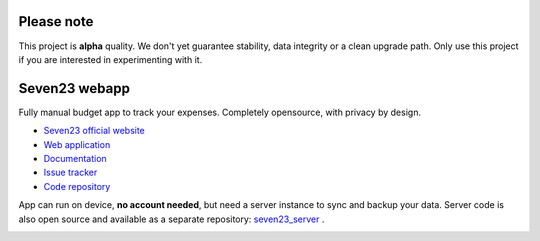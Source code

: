 Please note
===========

This project is **alpha** quality. We don't yet guarantee stability, data integrity or a clean upgrade path. Only use this project if you are interested in experimenting with it.

Seven23 webapp
==============

.. image:: https://readthedocs.org/projects/seven23/badge/?version=latest
    :target: https://seven23.readthedocs.io/en/latest/?badge=latest
    :alt: Documentation Status

.. image:: https://github.com/sebastienbarbier/seven23/actions/workflows/build.yml/badge.svg?branch=master
    :target: https://github.com/sebastienbarbier/seven23/actions/

Fully manual budget app to track your expenses. Completely opensource, with privacy by design.

- `Seven23 official website <https://seven23.io/>`_
- `Web application <https://app.seven23.io/>`_
- `Documentation <https://seven23.readthedocs.io/en/latest/>`_
- `Issue tracker <https://github.com/sebastienbarbier/seven23/issues>`_
- `Code repository <https://github.com/sebastienbarbier/seven23>`_

App can run on device, **no account needed**, but need a server instance to sync and backup your data. 
Server code is also open source and available as a separate repository: `seven23_server <https://github.com/sebastienbarbier/seven23_server>`_ .

.. image:: https://cellar-c2.services.clever-cloud.com/cdn.seven23.io/static/images/transactions-light.png
    :alt: Seven23 Screenshot
    :width: 100%